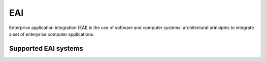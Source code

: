 .. _eai:

===
EAI
===

Enterprise application integration (EAI) is the use of software and computer systems' architectural principles to integrate a set of enterprise computer applications.

Supported EAI systems
^^^^^^^^^^^^^^^^^^^^^

.. jinja:: talk_categories_eai
  :file: _jinja/category_systems.jinja
